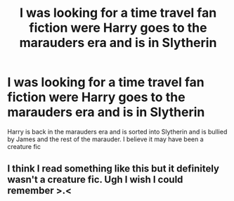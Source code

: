 #+TITLE: I was looking for a time travel fan fiction were Harry goes to the marauders era and is in Slytherin

* I was looking for a time travel fan fiction were Harry goes to the marauders era and is in Slytherin
:PROPERTIES:
:Author: Child-of-the-Stars-1
:Score: 8
:DateUnix: 1588399791.0
:DateShort: 2020-May-02
:FlairText: What's That Fic?
:END:
Harry is back in the marauders era and is sorted into Slytherin and is bullied by James and the rest of the marauder. I believe it may have been a creature fic


** I think I read something like this but it definitely wasn't a creature fic. Ugh I wish I could remember >.<
:PROPERTIES:
:Score: 1
:DateUnix: 1588474710.0
:DateShort: 2020-May-03
:END:
